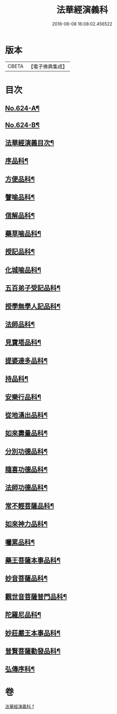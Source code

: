 #+TITLE: 法華經演義科 
#+DATE: 2016-06-08 16:08:02.456522

* 版本
 |     CBETA|【電子佛典集成】|

* 目次
** [[file:KR6d0090_001.txt::001-0001a1][No.624-A¶]]
** [[file:KR6d0090_001.txt::001-0001b16][No.624-B¶]]
** [[file:KR6d0090_001.txt::001-0002c2][法華經演義目次¶]]
** [[file:KR6d0090_001.txt::001-0004a5][序品科¶]]
** [[file:KR6d0090_001.txt::001-0007a20][方便品科¶]]
** [[file:KR6d0090_001.txt::001-0012a25][譬喻品科¶]]
** [[file:KR6d0090_001.txt::001-0015a24][信解品科¶]]
** [[file:KR6d0090_001.txt::001-0018a8][藥草喻品科¶]]
** [[file:KR6d0090_001.txt::001-0019a45][授記品科¶]]
** [[file:KR6d0090_001.txt::001-0021a2][化城喻品科¶]]
** [[file:KR6d0090_001.txt::001-0024a2][五百弟子受記品科¶]]
** [[file:KR6d0090_001.txt::001-0025a29][授學無學人記品科¶]]
** [[file:KR6d0090_001.txt::001-0025a50][法師品科¶]]
** [[file:KR6d0090_001.txt::001-0027a6][見寶塔品科¶]]
** [[file:KR6d0090_001.txt::001-0028a23][提婆達多品科¶]]
** [[file:KR6d0090_001.txt::001-0029a17][持品科¶]]
** [[file:KR6d0090_001.txt::001-0030a21][安樂行品科¶]]
** [[file:KR6d0090_001.txt::001-0032a30][從地湧出品科¶]]
** [[file:KR6d0090_001.txt::001-0034a2][如來壽量品科¶]]
** [[file:KR6d0090_001.txt::001-0035a36][分別功德品科¶]]
** [[file:KR6d0090_001.txt::001-0037a2][隨喜功德品科¶]]
** [[file:KR6d0090_001.txt::001-0037a34][法師功德品科¶]]
** [[file:KR6d0090_001.txt::001-0039a20][常不輕菩薩品科¶]]
** [[file:KR6d0090_001.txt::001-0040a2][如來神力品科¶]]
** [[file:KR6d0090_001.txt::001-0040a43][囑累品科¶]]
** [[file:KR6d0090_001.txt::001-0041a7][藥王菩薩本事品科¶]]
** [[file:KR6d0090_001.txt::001-0042a36][妙音菩薩品科¶]]
** [[file:KR6d0090_001.txt::001-0043a42][觀世音菩薩普門品科¶]]
** [[file:KR6d0090_001.txt::001-0045a15][陀羅尼品科¶]]
** [[file:KR6d0090_001.txt::001-0045a52][妙莊嚴王本事品科¶]]
** [[file:KR6d0090_001.txt::001-0046a41][普賢菩薩勸發品科¶]]
** [[file:KR6d0090_001.txt::001-0047a44][弘傳序科¶]]

* 卷
[[file:KR6d0090_001.txt][法華經演義科 1]]

